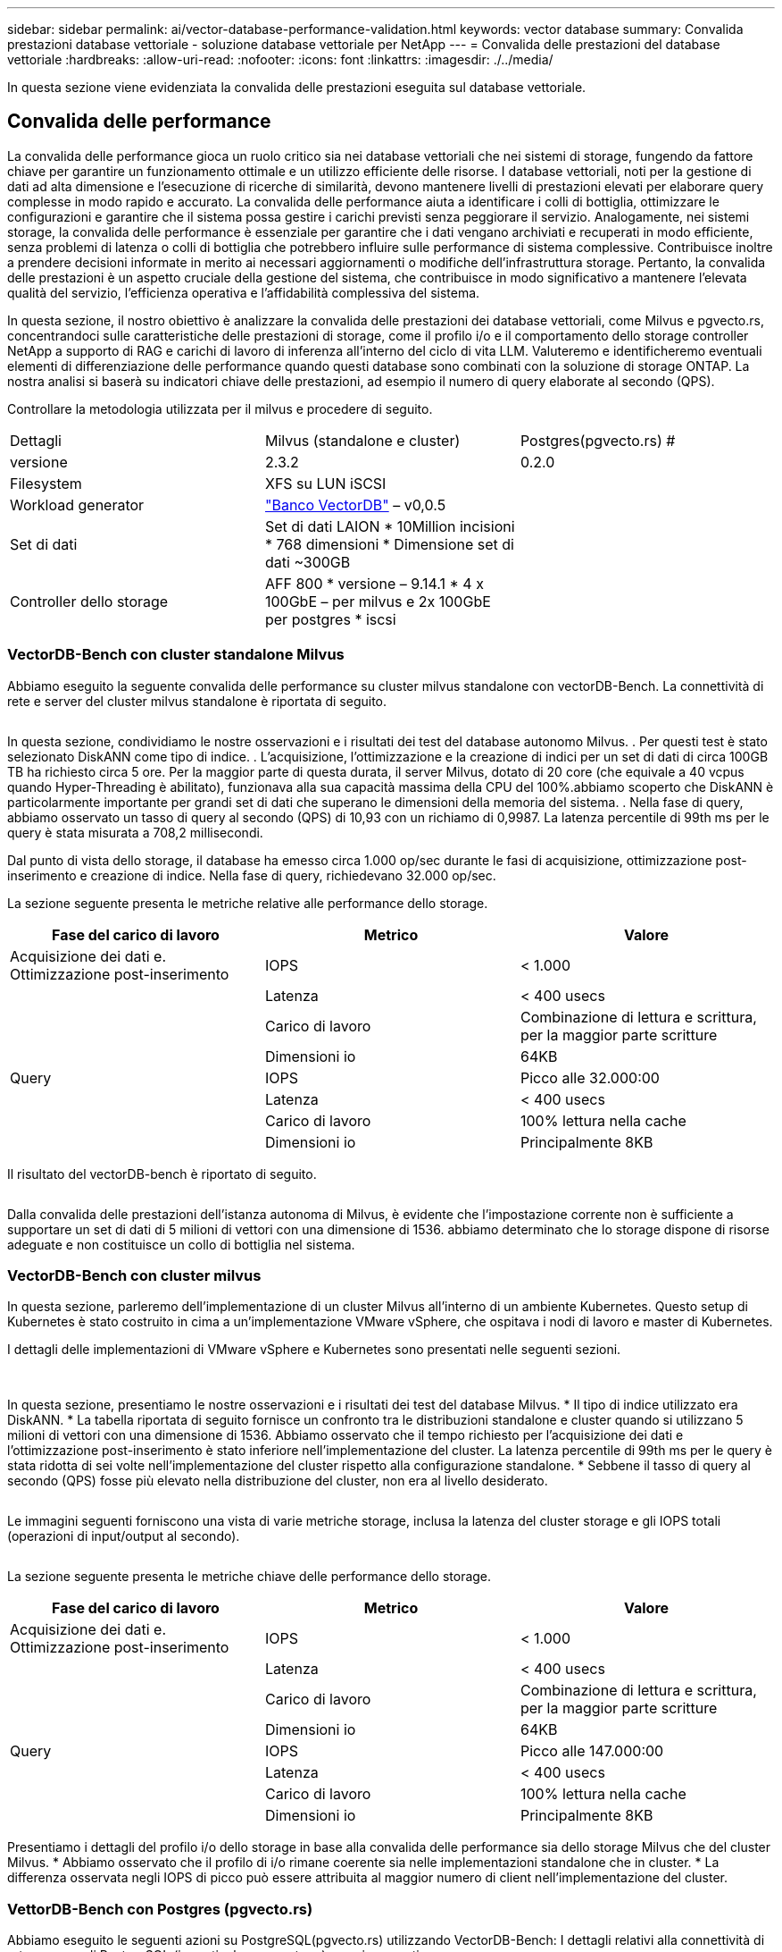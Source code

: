 ---
sidebar: sidebar 
permalink: ai/vector-database-performance-validation.html 
keywords: vector database 
summary: Convalida prestazioni database vettoriale - soluzione database vettoriale per NetApp 
---
= Convalida delle prestazioni del database vettoriale
:hardbreaks:
:allow-uri-read: 
:nofooter: 
:icons: font
:linkattrs: 
:imagesdir: ./../media/


[role="lead"]
In questa sezione viene evidenziata la convalida delle prestazioni eseguita sul database vettoriale.



== Convalida delle performance

La convalida delle performance gioca un ruolo critico sia nei database vettoriali che nei sistemi di storage, fungendo da fattore chiave per garantire un funzionamento ottimale e un utilizzo efficiente delle risorse. I database vettoriali, noti per la gestione di dati ad alta dimensione e l'esecuzione di ricerche di similarità, devono mantenere livelli di prestazioni elevati per elaborare query complesse in modo rapido e accurato. La convalida delle performance aiuta a identificare i colli di bottiglia, ottimizzare le configurazioni e garantire che il sistema possa gestire i carichi previsti senza peggiorare il servizio. Analogamente, nei sistemi storage, la convalida delle performance è essenziale per garantire che i dati vengano archiviati e recuperati in modo efficiente, senza problemi di latenza o colli di bottiglia che potrebbero influire sulle performance di sistema complessive. Contribuisce inoltre a prendere decisioni informate in merito ai necessari aggiornamenti o modifiche dell'infrastruttura storage. Pertanto, la convalida delle prestazioni è un aspetto cruciale della gestione del sistema, che contribuisce in modo significativo a mantenere l'elevata qualità del servizio, l'efficienza operativa e l'affidabilità complessiva del sistema.

In questa sezione, il nostro obiettivo è analizzare la convalida delle prestazioni dei database vettoriali, come Milvus e pgvecto.rs, concentrandoci sulle caratteristiche delle prestazioni di storage, come il profilo i/o e il comportamento dello storage controller NetApp a supporto di RAG e carichi di lavoro di inferenza all'interno del ciclo di vita LLM. Valuteremo e identificheremo eventuali elementi di differenziazione delle performance quando questi database sono combinati con la soluzione di storage ONTAP. La nostra analisi si baserà su indicatori chiave delle prestazioni, ad esempio il numero di query elaborate al secondo (QPS).

Controllare la metodologia utilizzata per il milvus e procedere di seguito.

|===


| Dettagli | Milvus (standalone e cluster) | Postgres(pgvecto.rs) # 


| versione | 2.3.2 | 0.2.0 


| Filesystem | XFS su LUN iSCSI |  


| Workload generator | link:https://github.com/zilliztech/VectorDBBench["Banco VectorDB"] – v0,0.5 |  


| Set di dati | Set di dati LAION
* 10Million incisioni
* 768 dimensioni
* Dimensione set di dati ~300GB |  


| Controller dello storage | AFF 800 * versione – 9.14.1 * 4 x 100GbE – per milvus e 2x 100GbE per postgres * iscsi |  
|===


=== VectorDB-Bench con cluster standalone Milvus

Abbiamo eseguito la seguente convalida delle performance su cluster milvus standalone con vectorDB-Bench.
La connettività di rete e server del cluster milvus standalone è riportata di seguito.

image:perf_mivus_standalone.png[""]

In questa sezione, condividiamo le nostre osservazioni e i risultati dei test del database autonomo Milvus.
.	Per questi test è stato selezionato DiskANN come tipo di indice.
.	L'acquisizione, l'ottimizzazione e la creazione di indici per un set di dati di circa 100GB TB ha richiesto circa 5 ore. Per la maggior parte di questa durata, il server Milvus, dotato di 20 core (che equivale a 40 vcpus quando Hyper-Threading è abilitato), funzionava alla sua capacità massima della CPU del 100%.abbiamo scoperto che DiskANN è particolarmente importante per grandi set di dati che superano le dimensioni della memoria del sistema.
.	Nella fase di query, abbiamo osservato un tasso di query al secondo (QPS) di 10,93 con un richiamo di 0,9987. La latenza percentile di 99th ms per le query è stata misurata a 708,2 millisecondi.

Dal punto di vista dello storage, il database ha emesso circa 1.000 op/sec durante le fasi di acquisizione, ottimizzazione post-inserimento e creazione di indice. Nella fase di query, richiedevano 32.000 op/sec.

La sezione seguente presenta le metriche relative alle performance dello storage.

|===
| Fase del carico di lavoro | Metrico | Valore 


| Acquisizione dei dati
e.
Ottimizzazione post-inserimento | IOPS | < 1.000 


|  | Latenza | < 400 usecs 


|  | Carico di lavoro | Combinazione di lettura e scrittura, per la maggior parte scritture 


|  | Dimensioni io | 64KB 


| Query | IOPS | Picco alle 32.000:00 


|  | Latenza | < 400 usecs 


|  | Carico di lavoro | 100% lettura nella cache 


|  | Dimensioni io | Principalmente 8KB 
|===
Il risultato del vectorDB-bench è riportato di seguito.

image:vector_db_result_standalone.png[""]

Dalla convalida delle prestazioni dell'istanza autonoma di Milvus, è evidente che l'impostazione corrente non è sufficiente a supportare un set di dati di 5 milioni di vettori con una dimensione di 1536. abbiamo determinato che lo storage dispone di risorse adeguate e non costituisce un collo di bottiglia nel sistema.



=== VectorDB-Bench con cluster milvus

In questa sezione, parleremo dell'implementazione di un cluster Milvus all'interno di un ambiente Kubernetes. Questo setup di Kubernetes è stato costruito in cima a un'implementazione VMware vSphere, che ospitava i nodi di lavoro e master di Kubernetes.

I dettagli delle implementazioni di VMware vSphere e Kubernetes sono presentati nelle seguenti sezioni.

image:milvus_vmware_perf.png[""] image:milvus_cluster_perf.png[""]

In questa sezione, presentiamo le nostre osservazioni e i risultati dei test del database Milvus.
* Il tipo di indice utilizzato era DiskANN.
* La tabella riportata di seguito fornisce un confronto tra le distribuzioni standalone e cluster quando si utilizzano 5 milioni di vettori con una dimensione di 1536. Abbiamo osservato che il tempo richiesto per l'acquisizione dei dati e l'ottimizzazione post-inserimento è stato inferiore nell'implementazione del cluster. La latenza percentile di 99th ms per le query è stata ridotta di sei volte nell'implementazione del cluster rispetto alla configurazione standalone.
* Sebbene il tasso di query al secondo (QPS) fosse più elevato nella distribuzione del cluster, non era al livello desiderato.

image:milvus_standalone_cluster_perf.png[""]

Le immagini seguenti forniscono una vista di varie metriche storage, inclusa la latenza del cluster storage e gli IOPS totali (operazioni di input/output al secondo).

image:storagecluster_latency_iops_milcus.png[""]

La sezione seguente presenta le metriche chiave delle performance dello storage.

|===
| Fase del carico di lavoro | Metrico | Valore 


| Acquisizione dei dati
e.
Ottimizzazione post-inserimento | IOPS | < 1.000 


|  | Latenza | < 400 usecs 


|  | Carico di lavoro | Combinazione di lettura e scrittura, per la maggior parte scritture 


|  | Dimensioni io | 64KB 


| Query | IOPS | Picco alle 147.000:00 


|  | Latenza | < 400 usecs 


|  | Carico di lavoro | 100% lettura nella cache 


|  | Dimensioni io | Principalmente 8KB 
|===
Presentiamo i dettagli del profilo i/o dello storage in base alla convalida delle performance sia dello storage Milvus che del cluster Milvus.
* Abbiamo osservato che il profilo di i/o rimane coerente sia nelle implementazioni standalone che in cluster.
* La differenza osservata negli IOPS di picco può essere attribuita al maggior numero di client nell'implementazione del cluster.



=== VettorDB-Bench con Postgres (pgvecto.rs)

Abbiamo eseguito le seguenti azioni su PostgreSQL(pgvecto.rs) utilizzando VectorDB-Bench:
I dettagli relativi alla connettività di rete e server di PostgreSQL (in particolare pgvecto.rs) sono i seguenti:

image:pgvecto_perf_network_connectivity.png[""]

In questa sezione, condividiamo le nostre osservazioni e i risultati dei test del database PostgreSQL, in particolare utilizzando pgvecto.rs.
* Abbiamo selezionato HNSW come tipo di indice per questi test perché al momento del test, DiskANN non era disponibile per pgvecto.rs.
* Durante la fase di acquisizione dei dati, è stato caricato il set di dati Cohere, che consiste di 10 milioni di vettori con una dimensione di 768. Questo processo ha richiesto circa 4,5 ore.
* Nella fase di query, abbiamo osservato un tasso di query al secondo (QPS) di 1.068 con un richiamo di 0,6344. La latenza percentile di 99th ms per le query è stata misurata a 20 millisecondi. Per la maggior parte del runtime, la CPU del client funzionava al 100% della capacità.

Le immagini qui sotto forniscono una vista di varie metriche storage, inclusi gli IOPS totali della latenza del cluster storage (operazioni di input/output al secondo).

image:pgvecto_storage_iops_latency.png[""]

 The following section presents the key storage performance metrics.
image:pgvecto_storage_perf_metrics.png[""]



=== Confronto delle prestazioni tra milvus e postgres su DB Bench vettoriale

image:perf_comp_milvus_postgres.png[""]

In base alla nostra convalida delle prestazioni di Milvus e PostgreSQL utilizzando VectorDBBench, abbiamo osservato quanto segue:

* Tipo di indice: HNSW
* Set di dati: Coqui con 10 milioni di vettori a 768 dimensioni


Abbiamo scoperto che pgvecto.rs ha raggiunto un tasso di query al secondo (QPS) di 1.068 con un richiamo di 0,6344, mentre Milvus ha raggiunto un tasso di QPS di 106 con un richiamo di 0,9842.

Se l'elevata precisione nelle query è una priorità, Milvus supera pgvecto.rs poiché recupera una proporzione maggiore di elementi rilevanti per ogni query. Tuttavia, se il numero di query al secondo è un fattore più cruciale, pgvecto.rs supera Milvus. È importante notare, comunque, che la qualità dei dati recuperati tramite pgvecto.rs è inferiore, con circa il 37% dei risultati di ricerca che sono elementi irrilevanti.



=== Osservazione basata sulle nostre convalide delle prestazioni:

Sulla base delle nostre convalide delle prestazioni, abbiamo fatto le seguenti osservazioni:

Il profilo di i/o di Milvus assomiglia molto a un carico di lavoro OLTP, come quello offerto dagli SLO Oracle. Il benchmark è composto da tre fasi: Inserimento dei dati, Post-ottimizzazione e query. Gli stadi iniziali sono caratterizzati principalmente da operazioni di scrittura 64KB, mentre la fase di query riguarda prevalentemente operazioni di lettura 8KB. Ci aspettiamo che ONTAP gestisca con competenza il carico i/o Milvus.

Il profilo i/o di PostgreSQL non presenta carichi di lavoro complessi per lo storage. Data l'implementazione in memoria attualmente in corso, durante la fase di query non è stato rilevato alcun i/o del disco.

DiskANN emerge come una tecnologia cruciale per la differenziazione dello storage. Consente di scalare in modo efficiente la ricerca DB vettoriale oltre il limite della memoria di sistema. Tuttavia, è improbabile che stabilisca la differenziazione delle prestazioni di storage con indici DB vettoriali in memoria come HNSW.

È inoltre opportuno notare che l'archiviazione non svolge un ruolo critico durante la fase di query quando il tipo di indice è HSNW, che è la fase operativa più importante per i database vettoriali che supportano le applicazioni RAG. In questo caso, l'implicazione è che le performance dello storage non hanno un impatto significativo sulle performance complessive di queste applicazioni.
